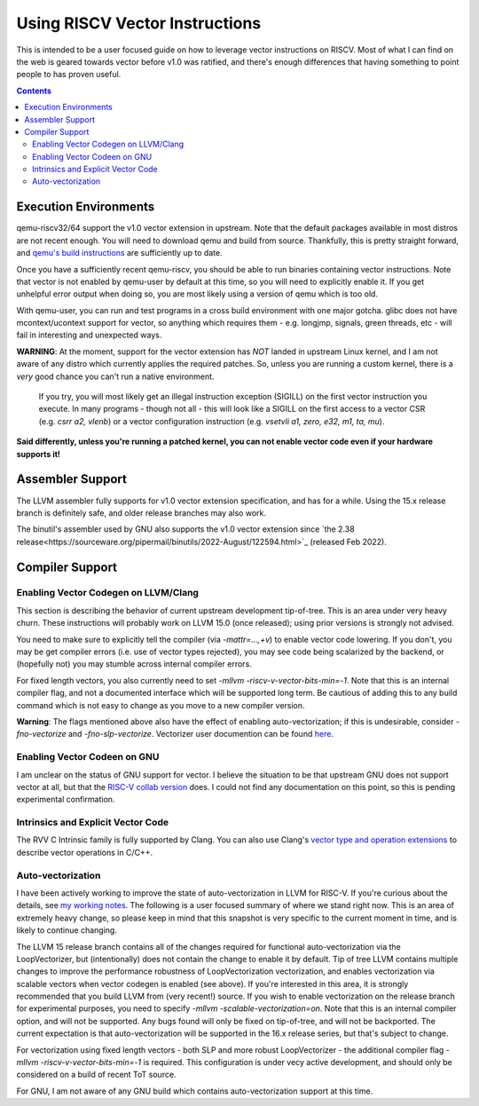-------------------------------
Using RISCV Vector Instructions
-------------------------------

This is intended to be a user focused guide on how to leverage vector instructions on RISCV.  Most of what I can find on the web is geared towards vector before v1.0 was ratified, and there's enough differences that having something to point people to has proven useful.

.. contents::


Execution Environments
----------------------

qemu-riscv32/64 support the v1.0 vector extension in upstream.  Note that the default packages available in most distros are not recent enough.  You will need to download qemu and build from source.  Thankfully, this is pretty straight forward, and `qemu's build instructions <https://wiki.qemu.org/Hosts/Linux>`_ are sufficiently up to date.

Once you have a sufficiently recent qemu-riscv, you should be able to run binaries containing vector instructions.  Note that vector is not enabled by qemu-user by default at this time, so you will need to explicitly enable it.  If you get unhelpful error output when doing so, you are most likely using a version of qemu which is too old.  

With qemu-user, you can run and test programs in a cross build environment with one major gotcha.  glibc does not have mcontext/ucontext support for vector, so anything which requires them - e.g. longjmp, signals, green threads, etc - will fail in interesting and unexpected ways.

**WARNING**: At the moment, support for the vector extension has *NOT* landed in upstream Linux kernel, and I am not aware of any distro which currently applies the required patches.  So, unless you are running a custom kernel, there is a *very* good chance you can't run a native environment.

   If you try, you will most likely get an illegal instruction exception (SIGILL) on the first vector instruction you execute.  In many programs - though not all - this will look like a SIGILL on the first access to a vector CSR (e.g. `csrr a2, vlenb`) or a vector configuration instruction (e.g. `vsetvli	a1, zero, e32, m1, ta, mu`).  

**Said differently, unless you're running a patched kernel, you can not enable vector code even if your hardware supports it!**


Assembler Support
------------------

The LLVM assembler fully supports for v1.0 vector extension specification, and has for a while.  Using the 15.x release branch is definitely safe, and older release branches may also work.

The binutil's assembler used by GNU also supports the v1.0 vector extension since `the 2.38 release<https://sourceware.org/pipermail/binutils/2022-August/122594.html>`_  (released Feb 2022).

Compiler Support
----------------

Enabling Vector Codegen on LLVM/Clang
=====================================

This section is describing the behavior of current upstream development tip-of-tree.  This is an area under very heavy churn.  These instructions will probably work on LLVM 15.0 (once released); using prior versions is strongly not advised.

You need to make sure to explicitly tell the compiler (via `-mattr=...,+v`) to enable vector code lowering.  If you don't, you may be get compiler errors (i.e. use of vector types rejected), you may see code being scalarized by the backend, or (hopefully not) you may stumble across internal compiler errors.

For fixed length vectors, you also currently need to set `-mllvm -riscv-v-vector-bits-min=-1`.  Note that this is an internal compiler flag, and not a documented interface which will be supported long term.  Be cautious of adding this to any build command which is not easy to change as you move to a new compiler version.

**Warning**: The flags mentioned above also have the effect of enabling auto-vectorization; if this is undesirable, consider `-fno-vectorize` and `-fno-slp-vectorize`.  Vectorizer user documention can be found `here <https://llvm.org/docs/Vectorizers.html>`_.

Enabling Vector Codeen on GNU
=============================

I am unclear on the status of GNU support for vector.  I believe the situation to be that upstream GNU does not support vector at all, but that the `RISC-V collab version <https://github.com/riscv-collab/riscv-gnu-toolchain>`_ does.  I could not find any documentation on this point, so this is pending experimental confirmation.


Intrinsics and Explicit Vector Code
===================================

The RVV C Intrinsic family is fully supported by Clang.  You can also use Clang's `vector type and operation extensions <https://clang.llvm.org/docs/LanguageExtensions.html#vectors-and-extended-vectors>`_ to describe vector operations in C/C++.

Auto-vectorization
==================

I have been actively working to improve the state of auto-vectorization in LLVM for RISC-V.  If you're curious about the details, see `my working notes <https://github.com/preames/public-notes/blob/master/llvm-riscv-status.rst#vectorization>`_.  The following is a user focused summary of where we stand right now.  This is an area of extremely heavy change, so please keep in mind that this snapshot is very specific to the current moment in time, and is likely to continue changing.

The LLVM 15 release branch contains all of the changes required for functional auto-vectorization via the LoopVectorizer, but (intentionally) does not contain the change to enable it by default.  Tip of tree LLVM contains multiple changes to improve the performance robustness of LoopVectorization vectorization, and enables vectorization via scalable vectors when vector codegen is enabled (see above).  If you're interested in this area, it is strongly recommended that you build LLVM from (very recent!) source.  If you wish to enable vectorization on the release branch for experimental purposes, you need to specify `-mllvm -scalable-vectorization=on`.  Note that this is an internal compiler option, and will not be supported.  Any bugs found will only be fixed on tip-of-tree, and will not be backported.  The current expectation is that auto-vectorization will be supported in the 16.x release series, but that's subject to change.

For vectorization using fixed length vectors - both SLP and more robust LoopVectorizer - the additional compiler flag `-mllvm -riscv-v-vector-bits-min=-1` is required.  This configuration is under vecy active development, and should only be considered on a build of recent ToT source.

For GNU, I am not aware of any GNU build which contains auto-vectorization support at this time.













